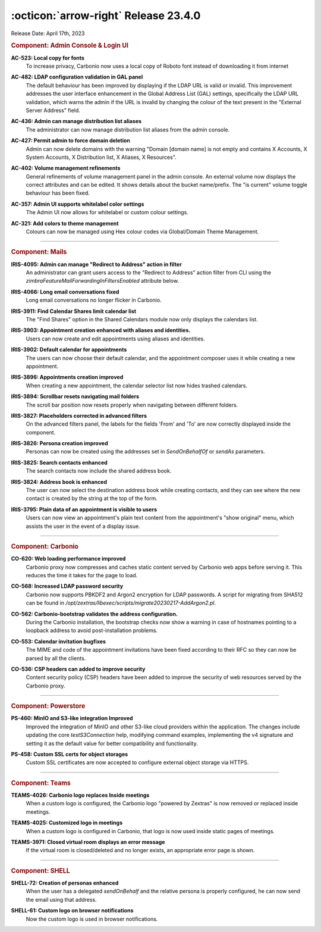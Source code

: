 .. SPDX-FileCopyrightText: 2023 Zextras <https://www.zextras.com/>
..
.. SPDX-License-Identifier: CC-BY-NC-SA-4.0

:octicon:`arrow-right` Release 23.4.0
=====================================

Release Date: April 17th, 2023

.. rubric:: Component: Admin Console & Login UI

**AC-523: Local copy for fonts**
   To increase privacy, Carbonio now uses a local copy of Roboto font instead of downloading it from internet

.. 


**AC-482: LDAP configuration validation in GAL panel**
   The default behaviour has been improved by displaying if the LDAP URL is valid or invalid. This improvement addresses the user interface enhancement in the Global Address List (GAL) settings, specifically the LDAP URL validation, which warns the admin if the URL is invalid by changing the colour of the text present in the "External Server Address" field. 

.. 


**AC-436: Admin can manage distribution list aliases**
   The administrator can now manage distribution list aliases from the admin console.

.. 


**AC-427: Permit admin to force  domain deletion**
   Admin can now delete domains with the warning "Domain [domain name] is not empty and contains X Accounts, X System Accounts, X Distribution list, X Aliases, X Resources".

.. 


**AC-402: Volume management refinements**
   General refinements of volume management panel in the admin console. An external volume now displays the correct attributes and can be edited. It shows details about the bucket name/prefix. The "is current" volume toggle behaviour has been fixed.

.. 


**AC-357: Admin UI supports whitelabel color settings**
   The Admin UI now allows for whitelabel or custom colour settings.

.. 


**AC-321: Add colors to theme management**
   Colours can now be managed using Hex colour codes via Global/Domain Theme Management.

.. 

*****

.. rubric:: Component: Mails

**IRIS-4095: Admin can manage "Redirect to Address" action in filter**
   An administrator can grant users access to the "Redirect to Address" action filter from CLI using the `zimbraFeatureMailForwardingInFiltersEnabled` attribute below.

.. 


**IRIS-4066: Long email conversations fixed**
   Long email conversations no longer flicker in Carbonio.

.. 


**IRIS-3911: Find Calendar Shares limit calendar list**
   The "Find Shares" option in the Shared Calendars module now only displays the calendars list.

.. 


**IRIS-3903: Appointment creation enhanced with aliases and identities.**
   Users can now create and edit appointments using aliases and identities.

.. 


**IRIS-3902: Default calendar for appointments**
   The users can now choose their default calendar, and the appointment composer uses it while creating a new appointment.

.. 


**IRIS-3896: Appointments creation improved**
   When creating a new appointment, the calendar selector list now hides trashed calendars.

.. 


**IRIS-3894: Scrollbar resets navigating mail folders**
   The scroll bar position now resets properly when navigating between different folders.

.. 


**IRIS-3827: Placeholders corrected in advanced filters**
   On the advanced filters panel, the labels for the fields 'From' and 'To' are now correctly displayed inside the component.

.. 


**IRIS-3826: Persona creation improved**
   Personas can now be created using the addresses set in `SendOnBehalfOf` or `sendAs` parameters.

.. 


**IRIS-3825: Search contacts  enhanced**
   The search contacts now include the shared address book.

.. 


**IRIS-3824: Address book is enhanced**
   The user can now select the destination address book while creating contacts, and they can see where the new contact is created by the string at the top of the form.

.. 


**IRIS-3795: Plain data of an appointment is visible to users**
   Users can now view an appointment's plain text content from the appointment's "show original" menu, which assists the user in the event of a display issue.

.. 

*****


.. rubric:: Component: Carbonio

**CO-620: Web loading performance improved**
   Carbonio proxy now compresses and caches static content served by Carbonio web apps before serving it. This reduces the time it takes for the page to load.

.. 


**CO-568: Increased LDAP password security**
   Carbonio now supports PBKDF2 and Argon2 encryption for LDAP passwords. A script for migrating from SHA512 can be found in `/opt/zextras/libexec/scripts/migrate20230217-AddArgon2.pl`.

.. 


**CO-562: Carbonio-bootstrap validates the address configuration.**
   During the Carbonio installation, the bootstrap checks now show a warning in case of hostnames pointing to a loopback address to avoid post-installation problems.

.. 


**CO-553: Calendar invitation bugfixes**
   The MIME and code of the appointment invitations have been fixed according to their RFC so they can now be parsed by all the clients.

.. 


**CO-536: CSP headers can added to improve security**
   Content security policy (CSP) headers have been added to improve the security of web resources served by the Carbonio proxy.

.. 

*****

.. rubric:: Component: Powerstore

**PS-460: MinIO and S3-like integration Improved**
   Improved the integration of MinIO and other S3-like cloud providers within the application. The changes include updating the core `testS3Connection` help, modifying command examples, implementing the v4 signature and setting it as the default value for better compatibility and functionality.

.. 


**PS-458: Custom SSL certs for object storages**
   Custom SSL certificates are now accepted to configure external object storage via HTTPS.

.. 

*****

.. rubric:: Component: Teams

**TEAMS-4026: Carbonio logo replaces Inside meetings**
   When a custom logo is configured, the Carbonio logo "powered by Zextras" is now removed or replaced inside meetings.

.. 


**TEAMS-4025: Customized logo in meetings**
   When a custom logo is configured in Carbonio, that logo is now used inside static pages of meetings.

.. 


**TEAMS-3971: Closed virtual room displays an error message**
   If the virtual room is closed/deleted and no longer exists, an appropriate error page is shown.

.. 

*****

.. rubric:: Component: SHELL

**SHELL-72: Creation of personas enhanced**
   When the user has a delegated `sendOnBehalf` and the relative persona is properly configured, he can now send the email using that address.

.. 


**SHELL-61: Custom logo on browser notifications**
   Now the custom logo is used in browser notifications.

.. 

